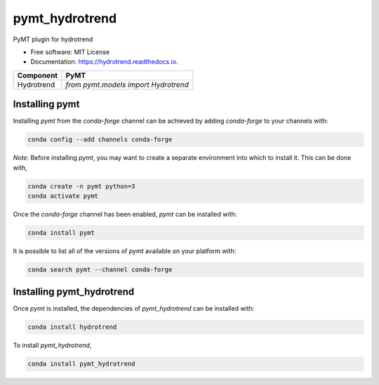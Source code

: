 ===============
pymt_hydrotrend
===============


.. image:: https://img.shields.io/badge/CSDMS-Basic%20Model%20Interface-green.svg
        :target: https://bmi.readthedocs.io/
        :alt: Basic Model Interface

.. image:: https://img.shields.io/badge/recipe-pymt_hydrotrend-green.svg
        :target: https://anaconda.org/conda-forge/pymt_hydrotrend

.. image:: https://img.shields.io/travis/mcflugen/pymt_hydrotrend.svg
        :target: https://travis-ci.org/mcflugen/pymt_hydrotrend

.. image:: https://readthedocs.org/projects/pymt_hydrotrend/badge/?version=latest
        :target: https://pymt_hydrotrend.readthedocs.io/en/latest/?badge=latest
        :alt: Documentation Status

.. image:: https://img.shields.io/badge/code%20style-black-000000.svg
        :target: https://github.com/csdms/pymt
        :alt: Code style: black


PyMT plugin for hydrotrend


* Free software: MIT License
* Documentation: https://hydrotrend.readthedocs.io.




========== ====================================
Component  PyMT
========== ====================================
Hydrotrend `from pymt.models import Hydrotrend`
========== ====================================

---------------
Installing pymt
---------------

Installing `pymt` from the `conda-forge` channel can be achieved by adding
`conda-forge` to your channels with:

.. code::

  conda config --add channels conda-forge

*Note*: Before installing `pymt`, you may want to create a separate environment
into which to install it. This can be done with,

.. code::

  conda create -n pymt python=3
  conda activate pymt

Once the `conda-forge` channel has been enabled, `pymt` can be installed with:

.. code::

  conda install pymt

It is possible to list all of the versions of `pymt` available on your platform with:

.. code::

  conda search pymt --channel conda-forge

--------------------------
Installing pymt_hydrotrend
--------------------------

Once `pymt` is installed, the dependencies of `pymt_hydrotrend` can
be installed with:

.. code::

  conda install hydrotrend

To install `pymt_hydrotrend`,

.. code::

  conda install pymt_hydrotrend

